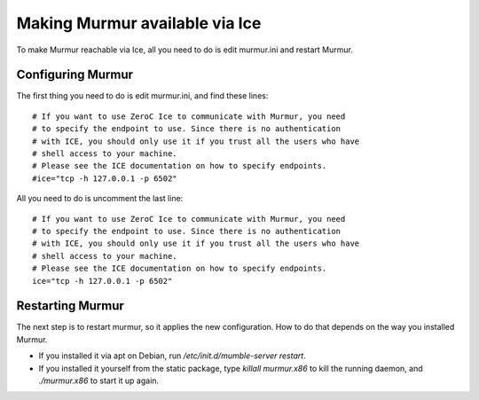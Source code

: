 .. _en_connecting_ice:

Making Murmur available via Ice
===============================

To make Murmur reachable via Ice, all you need to do is edit murmur.ini and
restart Murmur.

Configuring Murmur
------------------

The first thing you need to do is edit murmur.ini, and find these lines::

    # If you want to use ZeroC Ice to communicate with Murmur, you need
    # to specify the endpoint to use. Since there is no authentication
    # with ICE, you should only use it if you trust all the users who have
    # shell access to your machine.
    # Please see the ICE documentation on how to specify endpoints.
    #ice="tcp -h 127.0.0.1 -p 6502"

All you need to do is uncomment the last line::

    # If you want to use ZeroC Ice to communicate with Murmur, you need
    # to specify the endpoint to use. Since there is no authentication
    # with ICE, you should only use it if you trust all the users who have
    # shell access to your machine.
    # Please see the ICE documentation on how to specify endpoints.
    ice="tcp -h 127.0.0.1 -p 6502"

Restarting Murmur
-----------------

The next step is to restart murmur, so it applies the new configuration.
How to do that depends on the way you installed Murmur.

* If you installed it via apt on Debian, run */etc/init.d/mumble-server restart*.
* If you installed it yourself from the static package, type *killall murmur.x86*
  to kill the running daemon, and *./murmur.x86* to start it up again.


